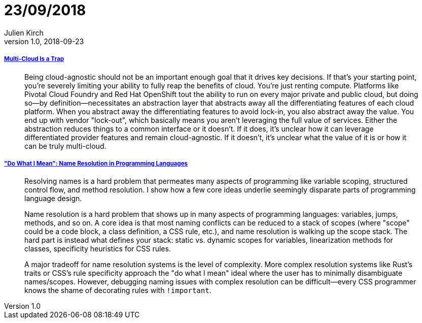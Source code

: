 = 23/09/2018
Julien Kirch
v1.0, 2018-09-23
:article_lang: en

===== link:https://bravenewgeek.com/multi-cloud-is-a-trap/[Multi-Cloud Is a Trap]

[quote]
____
Being cloud-agnostic should not be an important enough goal that it drives key decisions. If that's your starting point, you're severely limiting your ability to fully reap the benefits of cloud. You're just renting compute. Platforms like Pivotal Cloud Foundry and Red Hat OpenShift tout the ability to run on every major private and public cloud, but doing so—by definition—necessitates an abstraction layer that abstracts away all the differentiating features of each cloud platform. When you abstract away the differentiating features to avoid lock-in, you also abstract away the value. You end up with vendor "lock-out", which basically means you aren't leveraging the full value of services. Either the abstraction reduces things to a common interface or it doesn't. If it does, it's unclear how it can leverage differentiated provider features and remain cloud-agnostic. If it doesn't, it's unclear what the value of it is or how it can be truly multi-cloud.
____

===== link:http://willcrichton.net/notes/specificity-programming-languages/["Do What I Mean": Name Resolution in Programming Languages]

[quote]
____
Resolving names is a hard problem that permeates many aspects of programming like variable scoping, structured control flow, and method resolution. I show how a few core ideas underlie seemingly disparate parts of programming language design.
____

[quote]
____
Name resolution is a hard problem that shows up in many aspects of programming languages: variables, jumps, methods, and so on. A core idea is that most naming conflicts can be reduced to a stack of scopes (where "scope" could be a code block, a class definition, a CSS rule, etc.), and name resolution is walking up the scope stack. The hard part is instead what defines your stack: static vs. dynamic scopes for variables, linearization methods for classes, specificity heuristics for CSS rules.

A major tradeoff for name resolution systems is the level of complexity. More complex resolution systems like Rust's traits or CSS's rule specificity approach the "do what I mean" ideal where the user has to minimally disambiguate names/scopes. However, debugging naming issues with complex resolution can be difficult—every CSS programmer knows the shame of decorating rules with `!important`.
____
